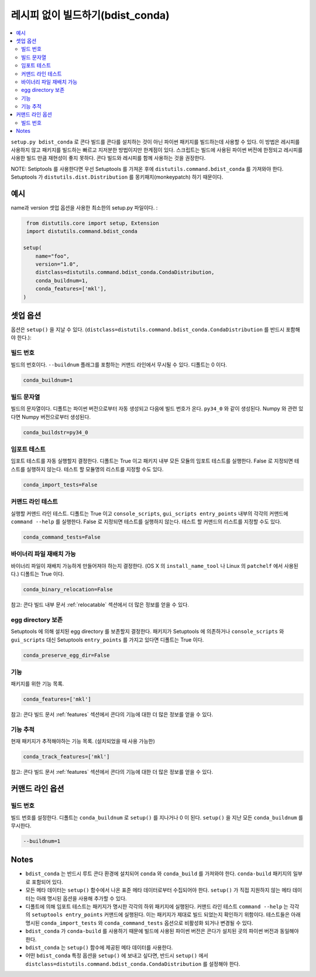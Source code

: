 =================================================
레시피 없이 빌드하기(bdist_conda)
=================================================

.. contents::
   :local:
   :depth: 2


``setup.py bdist_conda`` 로
콘다 빌드를 콘다를 설치하는 것이 아닌 파이썬 패키지를 빌드하는데 사용할 수 있다.
이 방법은 레시피를 사용하지 않고 패키지를 빌드하는 빠르고 지저분한 방법이지만 한계점이 있다.
스크립트는 빌드에 사용된 파이썬 버전에 한정되고 레시피를 사용한 빌드 만큼 재현성이 좋지 못하다.
콘다 빌드와 레시피를 함께 사용하는 것을 권장한다.

NOTE: Setiptools 를 사용한다면 우선 Setuptools 를 가져온 후에
``distutils.command.bdist_conda`` 를 가져와야 한다.
Setuptools 가 ``distutils.dist.Distribution`` 를 몽키패치(monkeypatch) 하기 때문이다.

예시
=======
name과 version 셋업 옵션을 사용한 최소한의 setup.py 파일이다. :

.. code::

   from distutils.core import setup, Extension
   import distutils.command.bdist_conda

  setup(
      name="foo",
      version="1.0",
      distclass=distutils.command.bdist_conda.CondaDistribution,
      conda_buildnum=1,
      conda_features=['mkl'],
  )


셋업 옵션
=============

옵션은 ``setup()`` 을 지날 수 있다.
(``distclass=distutils.command.bdist_conda.CondaDistribution`` 를 반드시 포함해야 한다.):

빌드 번호
--------------

빌드의 번호이다. ``--buildnum`` 플래그를 포함하는 커맨드 라인에서 무시될 수 있다.
디폴트는 0 이다.

.. code::

   conda_buildnum=1


빌드 문자열
-------------

빌드의 문자열이다. 디폴트는 파이썬 버전으로부터 자동 생성되고 다음에 빌드 번호가 온다. ``py34_0`` 와 같이 생성된다.
Numpy 와 관련 있다면 Numpy 버전으로부터 생성된다.

.. code::

   conda_buildstr=py34_0

임포트 테스트
-------------

임포트 테스트를 자동 실행할지 결정한다. 디폴트는 True 이고
패키지 내부 모든 모듈의 임포트 테스트를 실행한다.
False 로 지정되면 테스트를 실행하지 않는다.
테스트 할 모듈명의 리스트를 지정할 수도 있다.

.. code::

   conda_import_tests=False

커맨드 라인 테스트
-------------------

실행할 커맨드 라인 테스트. 디폴트는 True 이고 ``console_scripts``, ``gui_scripts entry_points`` 내부의
각각의 커맨드에 ``command --help`` 를 실행한다.
False 로 지정되면 테스트를 실행하지 않는다.
테스트 할 커맨드의 리스트를 지정할 수도 있다.

.. code::

   conda_command_tests=False

바이너리 파일 재배치 가능
------------------------

바이너리 파일이 재배치 가능하게 만들어져야 하는지 결정한다.
(OS X 의 ``install_name_tool`` 나 Linux 의 ``patchelf`` 에서 사용된다.)
디폴트는 True 이다.

.. code::

   conda_binary_relocation=False

참고: 콘다 빌드 내부 문서 :ref:`relocatable` 섹션에서 더 많은 정보를 얻을 수 있다.

egg directory 보존
-----------------------

Setuptools 에 의해 설치된 egg directory 를 보존할지 결정한다.
패키지가 Setuptools 에 의존하거나 ``console_scripts`` 와 ``gui_scripts`` 대신
Setuptools ``entry_points`` 를 가지고 있다면 디폴트는 True 이다.

.. code::

   conda_preserve_egg_dir=False

기능
-------------

패키지를 위한 기능 목록.

.. code::

   conda_features=['mkl']

참고:  콘다 빌드 문서 :ref:`features` 섹션에서 콘다의 기능에 대한 더 많은 정보를 얻을 수 있다.


기능 추적
-----------------

현재 패키지가 추적해야하는 기능 목록. (설치되었을 때 사용 가능한)

.. code::

   conda_track_features=['mkl']

참고:  콘다 빌드 문서 :ref:`features` 섹션에서 콘다의 기능에 대한 더 많은 정보를 얻을 수 있다.

커맨드 라인 옵션
====================

빌드 번호
-------------

빌드 번호를 설정한다. 디폴트는 ``conda_buildnum`` 로 ``setup()`` 를 지나거나 0 이 된다.
``setup()`` 을 지난 모든 ``conda_buildnum`` 를 무시한다.

.. code::

   --buildnum=1

Notes
=====

- ``bdist_conda`` 는 반드시 루트 콘다 환경에 설치되어 ``conda`` 와 ``conda_build`` 를 가져와야 한다. ``conda-build`` 패키지의 일부로 포함되어 있다.

- 모든 메타 데이터는 ``setup()`` 함수에서 나온 표준 메타 데이터로부터 수집되어야 한다. ``setup()`` 가 직접 지원하지 않는 메타 데이터는 아래 명시된 옵션을 사용해 추가할 수 있다.

- 디폴트에 의해 임포트 테스트는 패키지가 명시한 각각의 하위 패키지에 실행된다. 커맨드 라인 테스트 ``command --help`` 는 각각의 ``setuptools entry_points`` 커맨드에 실행된다. 이는 패키지가 제대로 빌드 되었는지 확인하기 위함이다. 테스트들은 아래 명시된 ``conda_import_tests`` 와 ``conda_command_tests`` 옵션으로 비활성화 되거나 변경될 수 있다.

- ``bdist_conda`` 가 ``conda-build`` 를 사용하기 때문에 빌드에 사용된 파이썬 버전은 콘다가 설치된 곳의 파이썬 버전과 동일해야 한다.

- ``bdist_conda`` 는 ``setup()`` 함수에 제공된 메타 데이터를 사용한다.

- 어떤 ``bdist_conda`` 특정 옵션을 ``setup()`` 에 보내고 싶다면, 반드시 ``setup()`` 에서 ``distclass=distutils.command.bdist_conda.CondaDistribution`` 를 설정해야 한다.
